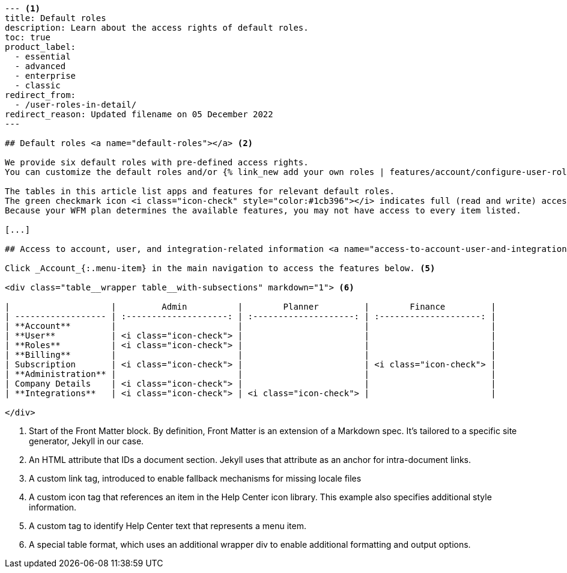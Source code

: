 [source, markdown]
----
--- <.>
title: Default roles
description: Learn about the access rights of default roles.
toc: true
product_label:
  - essential
  - advanced
  - enterprise
  - classic
redirect_from:
  - /user-roles-in-detail/
redirect_reason: Updated filename on 05 December 2022
---

## Default roles <a name="default-roles"></a> <.>

We provide six default roles with pre-defined access rights.
You can customize the default roles and/or {% link_new add your own roles | features/account/configure-user-roles.md %}. <.>

The tables in this article list apps and features for relevant default roles.
The green checkmark icon <i class="icon-check" style="color:#1cb396"></i> indicates full (read and write) access. <.>
Because your WFM plan determines the available features, you may not have access to every item listed.

[...]

## Access to account, user, and integration-related information <a name="access-to-account-user-and-integration-related-information"></a>

Click _Account_{:.menu-item} in the main navigation to access the features below. <.>

<div class="table__wrapper table__with-subsections" markdown="1"> <.>

|                    |         Admin          |        Planner         |        Finance         |
| ------------------ | :--------------------: | :--------------------: | :--------------------: |
| **Account**        |                        |                        |                        |
| **User**           | <i class="icon-check"> |                        |                        |
| **Roles**          | <i class="icon-check"> |                        |                        |
| **Billing**        |                        |                        |                        |
| Subscription       | <i class="icon-check"> |                        | <i class="icon-check"> |
| **Administration** |                        |                        |                        |
| Company Details    | <i class="icon-check"> |                        |                        |
| **Integrations**   | <i class="icon-check"> | <i class="icon-check"> |                        |

</div>

----

<.> Start of the Front Matter block.
By definition, Front Matter is an extension of a Markdown spec.
It's tailored to a specific site generator, Jekyll in our case.
<.> An HTML attribute that IDs a document section. Jekyll uses that attribute as an anchor for intra-document links.
<.> A custom link tag, introduced to enable fallback mechanisms for missing locale files
<.> A custom icon tag that references an item in the Help Center icon library. This example also specifies additional style information.
<.> A custom tag to identify Help Center text that represents a menu item.
<.> A special table format, which uses an additional wrapper div to enable additional formatting and output options.